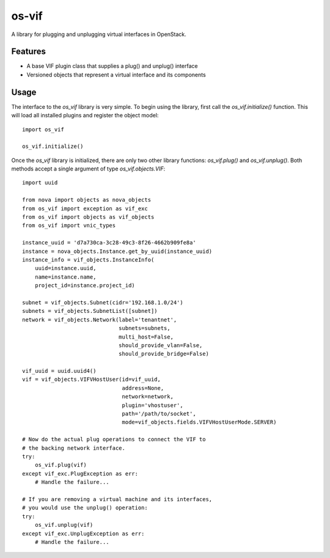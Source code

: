======
os-vif
======

A library for plugging and unplugging virtual interfaces in OpenStack.

Features
--------

* A base VIF plugin class that supplies a plug() and unplug() interface
* Versioned objects that represent a virtual interface and its components

Usage
-----

The interface to the `os_vif` library is very simple. To begin using the
library, first call the `os_vif.initialize()` function. This will load
all installed plugins and register the object model::

    import os_vif

    os_vif.initialize()

Once the `os_vif` library is initialized, there are only two other library
functions: `os_vif.plug()` and `os_vif.unplug()`. Both methods accept a single
argument of type `os_vif.objects.VIF`::

    import uuid

    from nova import objects as nova_objects
    from os_vif import exception as vif_exc
    from os_vif import objects as vif_objects
    from os_vif import vnic_types

    instance_uuid = 'd7a730ca-3c28-49c3-8f26-4662b909fe8a'
    instance = nova_objects.Instance.get_by_uuid(instance_uuid)
    instance_info = vif_objects.InstanceInfo(
        uuid=instance.uuid,
        name=instance.name,
        project_id=instance.project_id)

    subnet = vif_objects.Subnet(cidr='192.168.1.0/24')
    subnets = vif_objects.SubnetList([subnet])
    network = vif_objects.Network(label='tenantnet',
                                  subnets=subnets,
                                  multi_host=False,
                                  should_provide_vlan=False,
                                  should_provide_bridge=False)

    vif_uuid = uuid.uuid4()
    vif = vif_objects.VIFVHostUser(id=vif_uuid,
                                   address=None,
                                   network=network,
                                   plugin='vhostuser',
                                   path='/path/to/socket',
                                   mode=vif_objects.fields.VIFVHostUserMode.SERVER)

    # Now do the actual plug operations to connect the VIF to
    # the backing network interface.
    try:
        os_vif.plug(vif)
    except vif_exc.PlugException as err:
        # Handle the failure...

    # If you are removing a virtual machine and its interfaces,
    # you would use the unplug() operation:
    try:
        os_vif.unplug(vif)
    except vif_exc.UnplugException as err:
        # Handle the failure...
